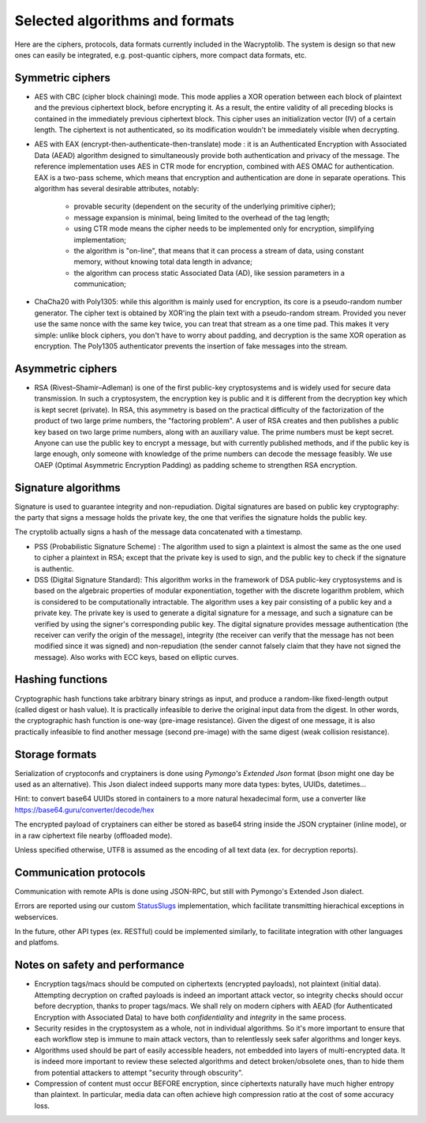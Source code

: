 

Selected algorithms and formats
==================================================

Here are the ciphers, protocols, data formats currently included in the Wacryptolib.
The system is design so that new ones can easily be integrated, e.g. post-quantic ciphers, more compact data formats, etc.

Symmetric ciphers
+++++++++++++++++++++++++

- AES with CBC (cipher block chaining) mode. This mode applies a XOR operation between each block of plaintext and the previous ciphertext block, before encrypting it. As a result, the entire validity of all preceding blocks is contained in the immediately previous ciphertext block. This cipher uses an initialization vector (IV) of a certain length. The ciphertext is not authenticated, so its modification wouldn't be immediately visible when decrypting.

- AES with EAX (encrypt-then-authenticate-then-translate) mode : it is an Authenticated Encryption with Associated Data (AEAD) algorithm designed to simultaneously provide both authentication and privacy of the message.
  The reference implementation uses AES in CTR mode for encryption, combined with AES OMAC for authentication.
  EAX is a two-pass scheme, which means that encryption and authentication are done in separate operations.
  This algorithm has several desirable attributes, notably:

    - provable security (dependent on the security of the underlying primitive cipher);
    - message expansion is minimal, being limited to the overhead of the tag length;
    - using CTR mode means the cipher needs to be implemented only for encryption, simplifying implementation;
    - the algorithm is "on-line", that means that it can process a stream of data, using constant memory, without knowing total data length in advance;
    - the algorithm can process static Associated Data (AD), like session parameters in a communication;

- ChaCha20 with Poly1305: while this algorithm is mainly used for encryption, its core is a pseudo-random number generator. The cipher text is obtained by XOR'ing the plain text with a pseudo-random stream. Provided you never use the same nonce with the same key twice, you can treat that stream as a one time pad. This makes it very simple: unlike block ciphers, you don't have to worry about padding, and decryption is the same XOR operation as encryption. The Poly1305 authenticator prevents the insertion of fake messages into the stream.


Asymmetric ciphers
+++++++++++++++++++++++++

- RSA (Rivest–Shamir–Adleman) is one of the first public-key cryptosystems and is widely used for secure data transmission. In such a cryptosystem, the encryption key is public and it is different from the decryption key which is kept secret (private). In RSA, this asymmetry is based on the practical difficulty of the factorization of the product of two large prime numbers, the "factoring problem".
  A user of RSA creates and then publishes a public key based on two large prime numbers, along with an auxiliary value. The prime numbers must be kept secret. Anyone can use the public key to encrypt a message, but with currently published methods, and if the public key is large enough, only someone with knowledge of the prime numbers can decode the message feasibly. We use OAEP (Optimal Asymmetric Encryption Padding) as padding scheme to strengthen RSA encryption.


Signature algorithms
+++++++++++++++++++++++++

Signature is used to guarantee integrity and non-repudiation. Digital signatures are based on public key cryptography: the party that signs a message holds the private key, the one that verifies the signature holds the public key.

The cryptolib actually signs a hash of the message data concatenated with a timestamp.

- PSS (Probabilistic Signature Scheme) : The algorithm used to sign a plaintext is almost the same as the one used to cipher a plaintext in RSA; except that the private key is used to sign, and the public key to check if the signature is authentic.

- DSS (Digital Signature Standard): This algorithm works in the framework of DSA public-key cryptosystems and is based on the algebraic properties of modular exponentiation, together with the discrete logarithm problem, which is considered to be computationally intractable. The algorithm uses a key pair consisting of a public key and a private key. The private key is used to generate a digital signature for a message, and such a signature can be verified by using the signer's corresponding public key. The digital signature provides message authentication (the receiver can verify the origin of the message), integrity (the receiver can verify that the message has not been modified since it was signed) and non-repudiation (the sender cannot falsely claim that they have not signed the message). Also works with ECC keys, based on elliptic curves.


Hashing functions
+++++++++++++++++++++++++

Cryptographic hash functions take arbitrary binary strings as input, and produce a random-like fixed-length output (called digest or hash value). It is practically infeasible to derive the original input data from the digest. In other words, the cryptographic hash function is one-way (pre-image resistance). Given the digest of one message, it is also practically infeasible to find another message (second pre-image) with the same digest (weak collision resistance).

.. autodata:: wacryptolib.utilities.SUPPORTED_HASH_ALGOS
   :noindex:


Storage formats
+++++++++++++++++++++++++++

Serialization of cryptoconfs and cryptainers is done using *Pymongo's Extended Json* format (*bson* might one day be used as an alternative). This Json dialect indeed supports many more data types: bytes, UUIDs, datetimes...

Hint: to convert base64 UUIDs stored in containers to a more natural hexadecimal form, use a converter like https://base64.guru/converter/decode/hex

The encrypted payload of cryptainers can either be stored as base64 string inside the JSON cryptainer (inline mode), or in a raw ciphertext file nearby (offloaded mode).

Unless specified otherwise, UTF8 is assumed as the encoding of all text data (ex. for decryption reports).


Communication protocols
+++++++++++++++++++++++++++

Communication with remote APIs is done using JSON-RPC, but still with Pymongo's Extended Json dialect.

Errors are reported using our custom `StatusSlugs <https://www.freecodecamp.org/news/api-error-codes-are-prehistory-try-this-instead-b3abd156f9fa/>`_  implementation, which facilitate transmitting hierachical exceptions in webservices.

In the future, other API types (ex. RESTful) could be implemented similarly, to facilitate integration with other languages and platfoms.


Notes on safety and performance
+++++++++++++++++++++++++++++++++

- Encryption tags/macs should be computed on ciphertexts (encrypted payloads), not plaintext (initial data). Attempting decryption on crafted payloads is indeed an important attack vector, so integrity checks should occur before decryption, thanks to proper tags/macs. We shall rely on modern ciphers with AEAD (for Authenticated Encryption with Associated Data) to have both *confidentiality* and *integrity* in the same process.

- Security resides in the cryptosystem as a whole, not in individual algorithms. So it's more important to ensure that each workflow step is immune to main attack vectors, than to relentlessly seek safer algorithms and longer keys.

- Algorithms used should be part of easily accessible headers, not embedded into layers of multi-encrypted data. It is indeed more important to review these selected algorithms and detect broken/obsolete ones, than to hide them from potential attackers to attempt "security through obscurity".

- Compression of content must occur BEFORE encryption, since ciphertexts naturally have much higher entropy than plaintext. In particular, media data can often achieve high compression ratio at the cost of some accuracy loss.

